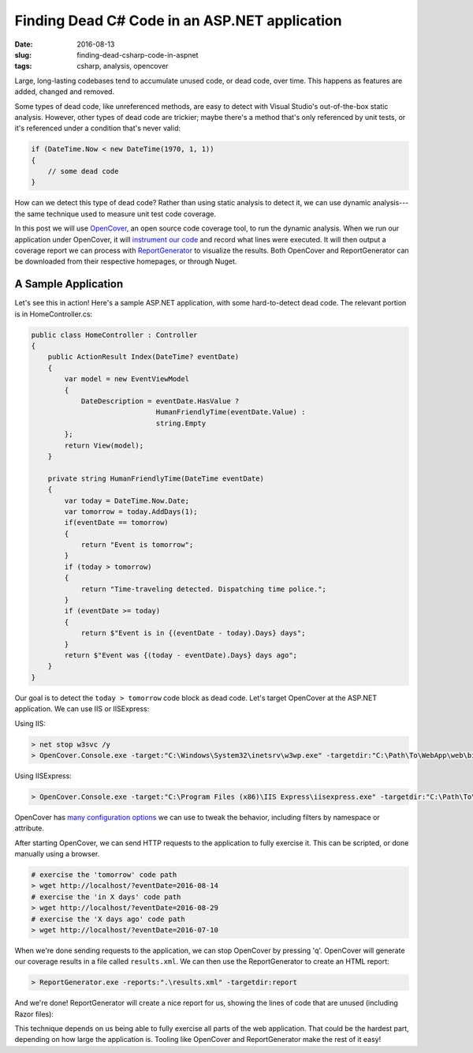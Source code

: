 Finding Dead C# Code in an ASP.NET application
##############################################

:date: 2016-08-13
:slug: finding-dead-csharp-code-in-aspnet
:tags: csharp, analysis, opencover

Large, long-lasting codebases tend to accumulate unused code, or dead code, over time. This happens as features are added, changed and removed.

Some types of dead code, like unreferenced methods, are easy to detect with Visual Studio's out-of-the-box static analysis. However, other types of dead code are trickier; maybe there's a method that's only referenced by unit tests, or it's referenced under a condition that's never valid:

.. code-block:: csharp

    if (DateTime.Now < new DateTime(1970, 1, 1))
    {
        // some dead code
    }

How can we detect this type of dead code? Rather than using static analysis to detect it, we can use dynamic analysis---the same technique used to measure unit test code coverage. 

In this post we will use OpenCover_, an open source code coverage tool, to run the dynamic analysis. When we run our application under OpenCover, it will `instrument our code`_ and record what lines were executed. It will then output a coverage report we can process with ReportGenerator_ to visualize the results. Both OpenCover and ReportGenerator can be downloaded from their respective homepages, or through Nuget.

A Sample Application
====================

Let's see this in action! Here's a sample ASP.NET application, with some hard-to-detect dead code. The relevant portion is in HomeController.cs:

.. code-block:: csharp

    public class HomeController : Controller
    {
        public ActionResult Index(DateTime? eventDate)
        {
            var model = new EventViewModel
            {
                DateDescription = eventDate.HasValue ?
                                  HumanFriendlyTime(eventDate.Value) :
                                  string.Empty
            };
            return View(model);
        }

        private string HumanFriendlyTime(DateTime eventDate)
        {
            var today = DateTime.Now.Date;
            var tomorrow = today.AddDays(1);
            if(eventDate == tomorrow)
            {
                return "Event is tomorrow";
            }
            if (today > tomorrow)
            {
                return "Time-traveling detected. Dispatching time police.";
            }
            if (eventDate >= today)
            {
                return $"Event is in {(eventDate - today).Days} days";
            }
            return $"Event was {(today - eventDate).Days} days ago";
        }
    }

Our goal is to detect the ``today > tomorrow`` code block as dead code. Let's target OpenCover at the ASP.NET application. We can use IIS or IISExpress:

Using IIS:

.. code-block:: console

    > net stop w3svc /y
    > OpenCover.Console.exe -target:"C:\Windows\System32\inetsrv\w3wp.exe" -targetdir:"C:\Path\To\WebApp\web\bin" -targetargs:-debug -register:user

Using IISExpress:

.. code-block:: console

    > OpenCover.Console.exe -target:"C:\Program Files (x86)\IIS Express\iisexpress.exe" -targetdir:"C:\Path\To\WebApp\Web\bin" -targetargs:"/site:WebApp /config:\"C:\Path\To\WebApp\.vs\config\applicationhost.config\"" -register:user

OpenCover has `many configuration options`_ we can use to tweak the behavior, including filters by namespace or attribute.

After starting OpenCover, we can send HTTP requests to the application to fully exercise it. This can be scripted, or done manually using a browser.

.. code-block:: console

    # exercise the 'tomorrow' code path
    > wget http://localhost/?eventDate=2016-08-14
    # exercise the 'in X days' code path
    > wget http://localhost/?eventDate=2016-08-29
    # exercise the 'X days ago' code path
    > wget http://localhost/?eventDate=2016-07-10

When we're done sending requests to the application, we can stop OpenCover by pressing 'q'. OpenCover will generate our coverage results in a file called ``results.xml``. We can then use the ReportGenerator to create an HTML report:

.. code-block:: console

    > ReportGenerator.exe -reports:".\results.xml" -targetdir:report

And we're done! ReportGenerator will create a nice report for us, showing the lines of code that are unused (including Razor files):

.. image:: /img/opencover-dead-code.png
    :width: 80%
    :align: center

This technique depends on us being able to fully exercise all parts of the web application. That could be the hardest part, depending on how large the application is. Tooling like OpenCover and ReportGenerator make the rest of it easy!

.. _OpenCover: https://github.com/OpenCover/opencover/
.. _ReportGenerator: http://danielpalme.github.io/ReportGenerator/ 
.. _many configuration options: https://github.com/OpenCover/opencover/wiki/Usage/
.. _instrument our code: https://en.wikipedia.org/wiki/Instrumentation_(computer_programming)

